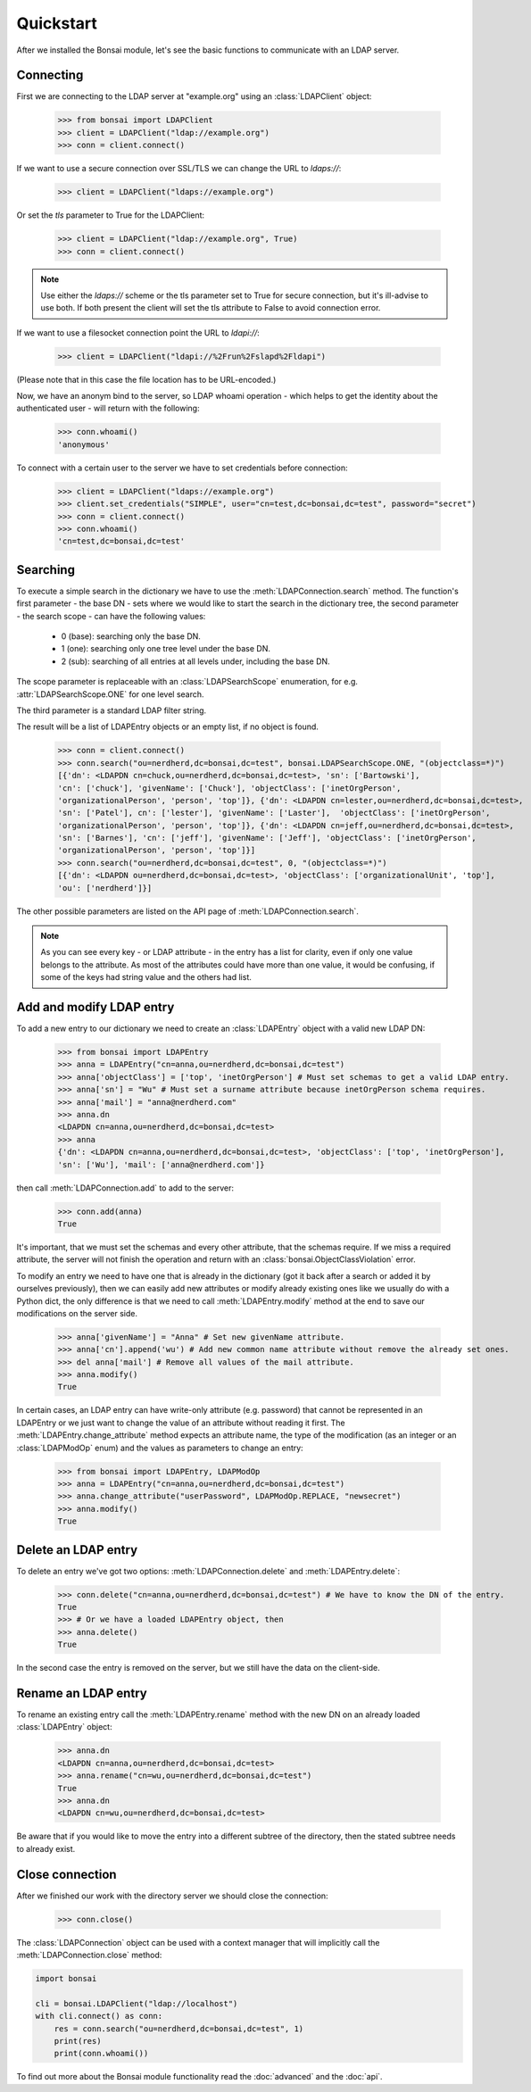 Quickstart
**********

.. module:: bonsai

After we installed the Bonsai module, let's see the basic functions to communicate with an LDAP
server.

Connecting
==========

First we are connecting to the LDAP server at "example.org" using an :class:`LDAPClient` object:

    >>> from bonsai import LDAPClient
    >>> client = LDAPClient("ldap://example.org")
    >>> conn = client.connect()

If we want to use a secure connection over SSL/TLS we can change the URL to `ldaps://`:

    >>> client = LDAPClient("ldaps://example.org")

Or set the `tls` parameter to True for the LDAPClient:
       
    >>> client = LDAPClient("ldap://example.org", True)
    >>> conn = client.connect()

.. note::
    Use either the `ldaps://` scheme or the tls parameter set to True for secure connection,
    but it's ill-advise to use both. If both present the client will set the tls attribute
    to False to avoid connection error.

If we want to use a filesocket connection point the URL to `ldapi://`:

    >>> client = LDAPClient("ldapi://%2Frun%2Fslapd%2Fldapi")

(Please note that in this case the file location has to be URL-encoded.)

Now, we have an anonym bind to the server, so LDAP whoami operation - which helps to get the
identity about the authenticated user - will return with the following:

    >>> conn.whoami()
    'anonymous'

To connect with a certain user to the server we have to set credentials before connection:

    >>> client = LDAPClient("ldaps://example.org")
    >>> client.set_credentials("SIMPLE", user="cn=test,dc=bonsai,dc=test", password="secret")
    >>> conn = client.connect()
    >>> conn.whoami()
    'cn=test,dc=bonsai,dc=test'
    
Searching
=========

To execute a simple search in the dictionary we have to use the :meth:`LDAPConnection.search`
method. The function's first parameter - the base DN - sets where we would like to start the search
in the dictionary tree, the second parameter - the search scope - can have the following values:

    - 0 (base): searching only the base DN.
    - 1 (one): searching only one tree level under the base DN.
    - 2 (sub): searching of all entries at all levels under, including the base DN.

The scope parameter is replaceable with an :class:`LDAPSearchScope` enumeration, for e.g.
:attr:`LDAPSearchScope.ONE` for one level search.

The third parameter is a standard LDAP filter string.

The result will be a list of LDAPEntry objects or an empty list, if no object is found.

    >>> conn = client.connect()
    >>> conn.search("ou=nerdherd,dc=bonsai,dc=test", bonsai.LDAPSearchScope.ONE, "(objectclass=*)")
    [{'dn': <LDAPDN cn=chuck,ou=nerdherd,dc=bonsai,dc=test>, 'sn': ['Bartowski'],
    'cn': ['chuck'], 'givenName': ['Chuck'], 'objectClass': ['inetOrgPerson',
    'organizationalPerson', 'person', 'top']}, {'dn': <LDAPDN cn=lester,ou=nerdherd,dc=bonsai,dc=test>,
    'sn': ['Patel'], cn': ['lester'], 'givenName': ['Laster'],  'objectClass': ['inetOrgPerson',
    'organizationalPerson', 'person', 'top']}, {'dn': <LDAPDN cn=jeff,ou=nerdherd,dc=bonsai,dc=test>,
    'sn': ['Barnes'], 'cn': ['jeff'], 'givenName': ['Jeff'], 'objectClass': ['inetOrgPerson',
    'organizationalPerson', 'person', 'top']}]
    >>> conn.search("ou=nerdherd,dc=bonsai,dc=test", 0, "(objectclass=*)")
    [{'dn': <LDAPDN ou=nerdherd,dc=bonsai,dc=test>, 'objectClass': ['organizationalUnit', 'top'],
    'ou': ['nerdherd']}]
    
The other possible parameters are listed on the API page of :meth:`LDAPConnection.search`.

.. note:: 
          As you can see every key - or LDAP attribute - in the entry has a list for clarity, even
          if only one value belongs to the attribute. As most of the attributes could have more
          than one value, it would be confusing, if some of the keys had string value and the
          others had list.

Add and modify LDAP entry
=========================

To add a new entry to our dictionary we need to create an :class:`LDAPEntry` object with a valid new
LDAP DN:

    >>> from bonsai import LDAPEntry
    >>> anna = LDAPEntry("cn=anna,ou=nerdherd,dc=bonsai,dc=test")
    >>> anna['objectClass'] = ['top', 'inetOrgPerson'] # Must set schemas to get a valid LDAP entry.
    >>> anna['sn'] = "Wu" # Must set a surname attribute because inetOrgPerson schema requires.
    >>> anna['mail'] = "anna@nerdherd.com"
    >>> anna.dn
    <LDAPDN cn=anna,ou=nerdherd,dc=bonsai,dc=test>
    >>> anna
    {'dn': <LDAPDN cn=anna,ou=nerdherd,dc=bonsai,dc=test>, 'objectClass': ['top', 'inetOrgPerson'],
    'sn': ['Wu'], 'mail': ['anna@nerdherd.com']}

then call :meth:`LDAPConnection.add` to add to the server:

    >>> conn.add(anna)
    True
    
It's important, that we must set the schemas and every other attribute, that the schemas require.
If we miss a required attribute, the server will not finish the operation and return with an
:class:`bonsai.ObjectClassViolation` error.

To modify an entry we need to have one that is already in the dictionary (got it back after a
search or added it by ourselves previously), then we can easily add new attributes or modify
already existing ones like we usually do with a Python dict, the only difference is that we need to
call :meth:`LDAPEntry.modify` method at the end to save our modifications on the server side.

    >>> anna['givenName'] = "Anna" # Set new givenName attribute.
    >>> anna['cn'].append('wu') # Add new common name attribute without remove the already set ones.
    >>> del anna['mail'] # Remove all values of the mail attribute.
    >>> anna.modify()
    True

In certain cases, an LDAP entry can have write-only attribute (e.g. password) that cannot be
represented in an LDAPEntry or we just want to change the value of an attribute without reading
it first. The :meth:`LDAPEntry.change_attribute` method expects an attribute name, the type
of the modification (as an integer or an :class:`LDAPModOp` enum) and the values as parameters
to change an entry:

    >>> from bonsai import LDAPEntry, LDAPModOp
    >>> anna = LDAPEntry("cn=anna,ou=nerdherd,dc=bonsai,dc=test")
    >>> anna.change_attribute("userPassword", LDAPModOp.REPLACE, "newsecret")
    >>> anna.modify()
    True

Delete an LDAP entry
====================

To delete an entry we've got two options: :meth:`LDAPConnection.delete` and
:meth:`LDAPEntry.delete`:

    >>> conn.delete("cn=anna,ou=nerdherd,dc=bonsai,dc=test") # We have to know the DN of the entry.
    True
    >>> # Or we have a loaded LDAPEntry object, then
    >>> anna.delete()
    True

In the second case the entry is removed on the server, but we still have the data on the
client-side.

Rename an LDAP entry
====================

To rename an existing entry call the :meth:`LDAPEntry.rename` method with the new DN on an already
loaded :class:`LDAPEntry` object:

    >>> anna.dn
    <LDAPDN cn=anna,ou=nerdherd,dc=bonsai,dc=test>
    >>> anna.rename("cn=wu,ou=nerdherd,dc=bonsai,dc=test")
    True
    >>> anna.dn
    <LDAPDN cn=wu,ou=nerdherd,dc=bonsai,dc=test>

Be aware that if you would like to move the entry into a different subtree of the directory, then
the stated subtree needs to already exist.

Close connection
================

After we finished our work with the directory server we should close the connection:

    >>> conn.close()

The :class:`LDAPConnection` object can be used with a context manager that will implicitly call the
:meth:`LDAPConnection.close` method:

.. code-block:: python

    import bonsai

    cli = bonsai.LDAPClient("ldap://localhost")
    with cli.connect() as conn:
        res = conn.search("ou=nerdherd,dc=bonsai,dc=test", 1)
        print(res)
        print(conn.whoami())


To find out more about the Bonsai module functionality read the :doc:`advanced` and the :doc:`api`.
